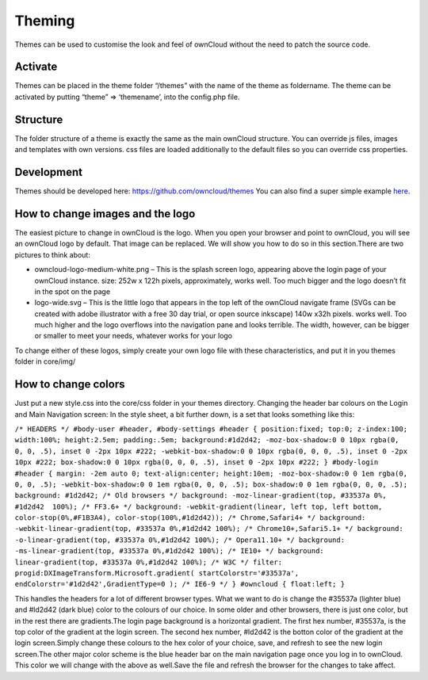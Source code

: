 Theming
=======

Themes can be used to customise the look and feel of ownCloud without the need to patch the source code.

Activate
--------

Themes can be placed in the theme folder “/themes” with the name of the theme as foldername. The theme can be activated by putting “theme” => ‘themename’, into the config.php file.

Structure
---------

The folder structure of a theme is exactly the same as the main ownCloud structure. You can override js files, images and templates with own versions. css files are loaded additionally to the default files so you can override css properties.

Development
-----------

Themes should be developed here: https://github.com/owncloud/themes You can also find a super simple example `here`_.

How to change images and the logo
---------------------------------

The easiest picture to change in ownCloud is the logo. When you open your browser and point to ownCloud, you will see an ownCloud logo by default. That image can be replaced. We will show you how to do so in this section.There are two pictures to think about:

* owncloud-logo-medium-white.png – This is the splash screen logo, appearing above the login page of your ownCloud instance. size: 252w x 122h pixels, approximately, works well. Too much bigger and the logo doesn’t fit in the spot on the page
* logo-wide.svg – This is the little logo that appears in the top left of the ownCloud navigate frame (SVGs can be created with adobe illustrator with a free 30 day trial, or open source inkscape) 140w x32h pixels. works well. Too much higher and the logo overflows into the navigation pane and looks terrible. The width, however, can be bigger or smaller to meet your needs, whatever works for your logo

To change either of these logos, simply create your own logo file with these characteristics, and put it in you themes folder in core/img/

How to change colors
--------------------

Just put a new style.css into the core/css folder in your themes directory. Changing the header bar colours on the Login and Main Navigation screen: In the style sheet, a bit further down, is a set that looks something like this:

``/* HEADERS */
#body-user #header, #body-settings #header { position:fixed; top:0; z-index:100; width:100%; height:2.5em; padding:.5em; background:#1d2d42; -moz-box-shadow:0 0 10px rgba(0, 0, 0, .5), inset 0 -2px 10px #222; -webkit-box-shadow:0 0 10px rgba(0, 0, 0, .5), inset 0 -2px 10px #222; box-shadow:0 0 10px rgba(0, 0, 0, .5), inset 0 -2px 10px #222; }
#body-login #header { margin: -2em auto 0; text-align:center; height:10em;
-moz-box-shadow:0 0 1em rgba(0, 0, 0, .5); -webkit-box-shadow:0 0 1em rgba(0, 0, 0, .5); box-shadow:0 0 1em rgba(0, 0, 0, .5);
background: #1d2d42; /* Old browsers */
background: -moz-linear-gradient(top, #33537a 0%, #1d2d42  100%); /* FF3.6+ */
background: -webkit-gradient(linear, left top, left bottom, color-stop(0%,#F1B3A4), color-stop(100%,#1d2d42)); /* Chrome,Safari4+ */
background: -webkit-linear-gradient(top, #33537a 0%,#1d2d42 100%); /* Chrome10+,Safari5.1+ */
background: -o-linear-gradient(top, #33537a 0%,#1d2d42 100%); /* Opera11.10+ */
background: -ms-linear-gradient(top, #33537a 0%,#1d2d42 100%); /* IE10+ */
background: linear-gradient(top, #33537a 0%,#1d2d42 100%); /* W3C */
filter: progid:DXImageTransform.Microsoft.gradient( startColorstr='#33537a', endColorstr='#1d2d42',GradientType=0 ); /* IE6-9 */ }
#owncloud { float:left; }``

This handles the headers for a lot of different browser types. What we want to do is change the #35537a (lighter blue) and #ld2d42 (dark blue) color to the colours of our choice. In some older and other browsers, there is just one color, but in the rest there are gradients.The login page background is a horizontal gradient. The first hex number, #35537a, is the top color of the gradient at the login screen. The second hex number, #ld2d42 is the botton color of the gradient at the login screen.Simply change these colours to the hex color of your choice, save, and refresh to see the new login screen.The other major color scheme is the blue header bar on the main navigation page once you log in to ownCloud. This color we will change with the above as well.Save the file and refresh the browser for the changes to take affect.

.. _here: https://github.com/owncloud/themes/tree/master/example
